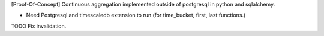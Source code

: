 [Proof-Of-Concept] Continuous aggregation implemented outside of postgresql in python and sqlalchemy.

* Need Postgresql and timescaledb extension to run (for time_bucket, first, last functions.)

TODO Fix invalidation.
